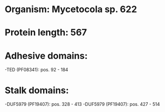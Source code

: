* Organism: Mycetocola sp. 622
* Protein length: 567
* Adhesive domains:
-TED (PF08341): pos. 92 - 184
* Stalk domains:
-DUF5979 (PF19407): pos. 328 - 413
-DUF5979 (PF19407): pos. 427 - 514

